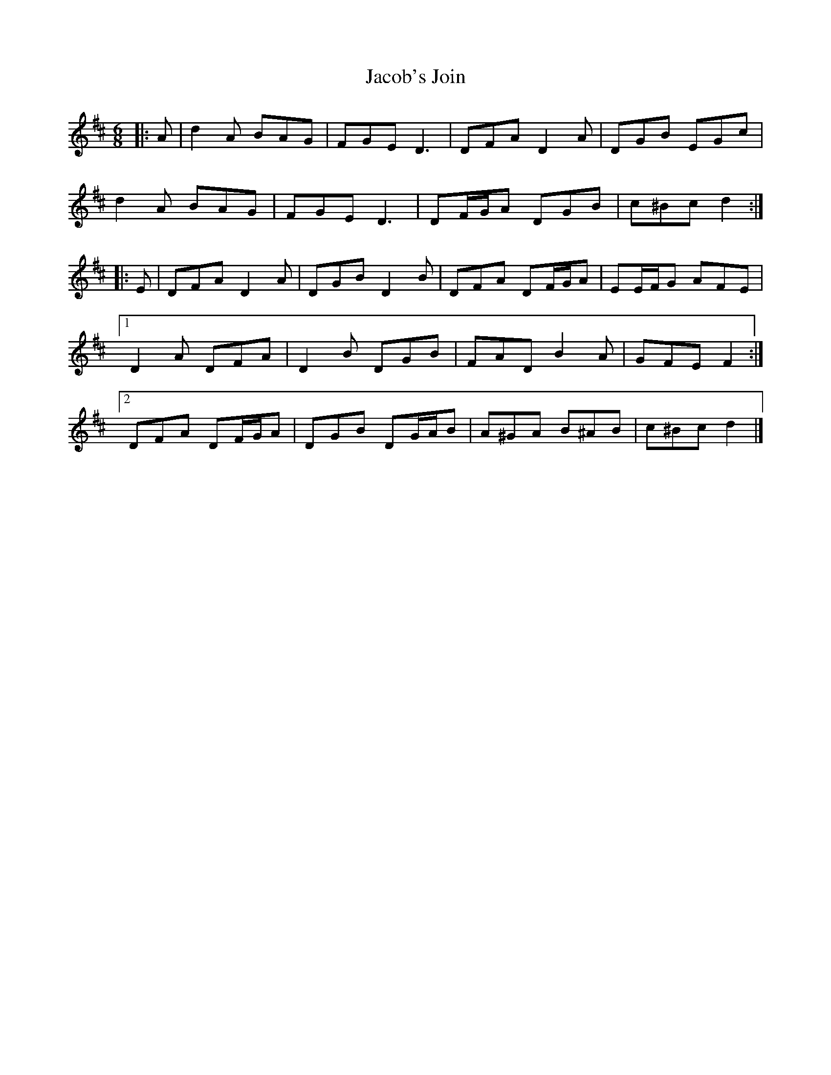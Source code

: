 X: 1
T: Jacob's Join
Z: ceolachan
S: https://thesession.org/tunes/13213#setting22917
R: jig
M: 6/8
L: 1/8
K: Dmaj
|: A |d2 A BAG | FGE D3 | DFA D2 A | DGB EGc |
d2 A BAG | FGE D3 | DF/G/A DGB | c^Bc d2 :|
|: E |DFA D2 A | DGB D2 B | DFA DF/G/A | EE/F/G AFE |
[1 D2 A DFA | D2 B DGB | FAD B2 A | GFE F2 :|
[2 DFA DF/G/A | DGB DG/A/B | A^GA B^AB | c^Bc d2 |]
